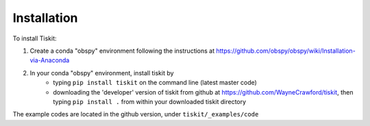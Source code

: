 *******************************
Installation
*******************************

To install Tiskit:

1) Create a conda "obspy" environment following the instructions at
   https://github.com/obspy/obspy/wiki/Installation-via-Anaconda
2) In your conda "obspy" environment, install tiskit by 
    - typing ``pip install tiskit`` on the command line (latest master code)
    - downloading the 'developer' version of tiskit from github
      at https://github.com/WayneCrawford/tiskit, then typing
      ``pip install .`` from within your downloaded tiskit directory

The example codes are located in the github version, under
``tiskit/_examples/code``